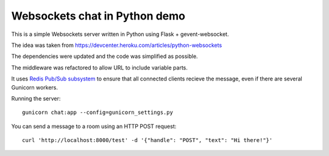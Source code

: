 Websockets chat in Python demo
==============================

This is a simple Websockets server written in Python using Flask + gevent-websocket.

The idea was taken from https://devcenter.heroku.com/articles/python-websockets

The dependencies were updated and the code was simplified as possible.

The middleware was refactored to allow URL to include variable parts.

It uses `Redis Pub/Sub subsystem <https://github.com/andymccurdy/redis-py#publish--subscribe>`_
to ensure that all connected clients recieve the message, even if there are several Gunicorn
workers.


Running the server::

    gunicorn chat:app --config=gunicorn_settings.py

You can send a message to a room using an HTTP POST request::

    curl 'http://localhost:8000/test' -d '{"handle": "POST", "text": "Hi there!"}'
